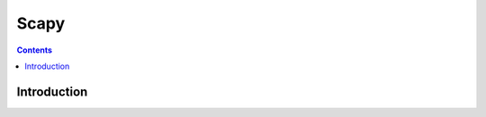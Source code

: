 ﻿
.. index::
   pair: Security ; Scapy
   ! Scapy


.. _scapy:

==========================
Scapy
==========================

.. seealso::

   - http://trac.secdev.org/scapy
   - :ref:`wireshark`
   - :ref:`python_scapy_module`


.. contents::
   :depth: 3

Introduction
=============










